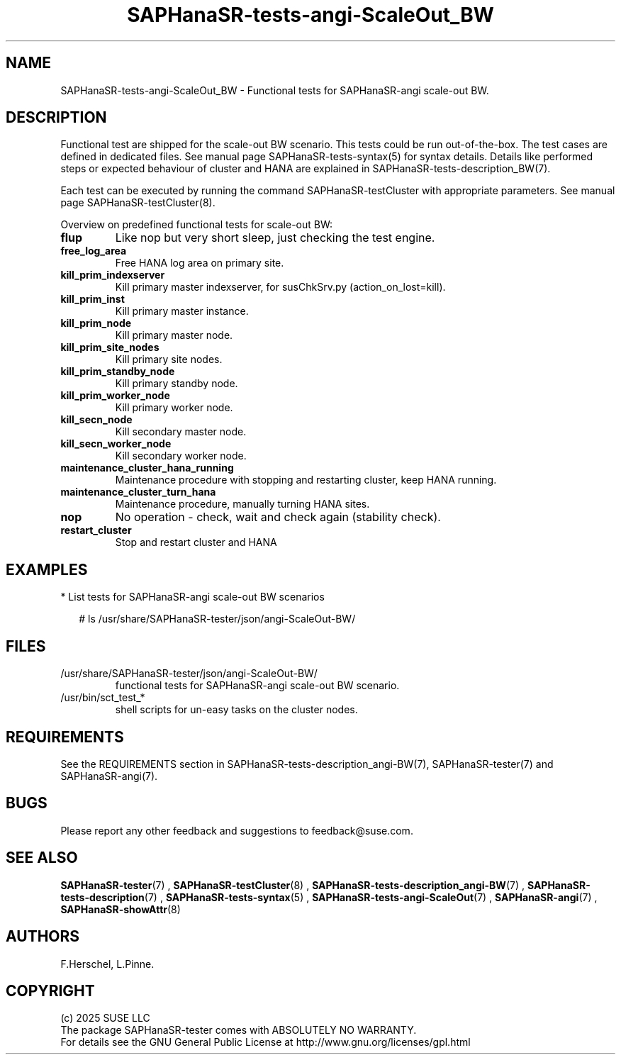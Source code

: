 .\" Version: 1.2
.\"
.TH SAPHanaSR-tests-angi-ScaleOut_BW 7 "12 Oct 2025" "" "SAPHanaSR-angi"
.\"
.SH NAME
.\"
SAPHanaSR-tests-angi-ScaleOut_BW \- Functional tests for SAPHanaSR-angi scale-out BW.
.PP
.\"
.SH DESCRIPTION
.\"
Functional test are shipped for the scale-out BW scenario. This tests could
be run out-of-the-box. The test cases are defined in dedicated files.
See manual page SAPHanaSR-tests-syntax(5) for syntax details. Details like
performed steps or expected behaviour of cluster and HANA are explained in
SAPHanaSR-tests-description_BW(7).
.PP
Each test can be executed by running the command SAPHanaSR-testCluster with
appropriate parameters. See manual page SAPHanaSR-testCluster(8).
.PP
Overview on predefined functional tests for scale-out BW:
.\" .TP
.\" \fBblock_prim_node_network\fP
.\" Block all network at primary master node.
.\" .TP
.\" \fBblock_prim_site_network\fP
.\" Block all network at primary site nodes.
.\".TP
.\" \fBblock_secn_node_network\fP
.\" Block all network at secondary master node.
.\" .TP
.\" \fBblock_secn_site_network\fP
.\" Block all network at secondary site nodes.
.TP
\fBflup\fP
Like nop but very short sleep, just checking the test engine.
.TP
\fBfree_log_area\fP
Free HANA log area on primary site.
.TP
\fBkill_prim_indexserver\fP
Kill primary master indexserver, for susChkSrv.py (action_on_lost=kill).
.TP
\fBkill_prim_inst\fP
Kill primary master instance.
.TP
\fBkill_prim_node\fP
Kill primary master node.
.TP
\fBkill_prim_site_nodes\fP
Kill primary site nodes.
.\" .TP
.\" \fBkill_prim_standby_inst\fP
.\" Kill primary standby instance.
.TP
\fBkill_prim_standby_node\fP
Kill primary standby node.
.\" .TP
.\" \fBkill_prim_worker_indexserver\fP
.\" Kill primary worker indexserver, for susChkSrv.py (action_on_lost=kill).
.\" .TP
.\" \fBkill_prim_worker_inst\fP
.\" Kill primary worker instance.
.TP
\fBkill_prim_worker_node\fP
Kill primary worker node.
.\" .TP
.\" \fBkill_secn_indexserver\fP
.\" Kill secondary master indexserver, for susChkSrv.py (action_on_lost=kill).
.\" .TP
.\" \fBkill_secn_inst\fP
.\" Kill secondary master instance.
.\" .TP
.\" \fBkill_secn_nameserver\fP
.\" Kill secondary master nameserver.
.TP
\fBkill_secn_node\fP
Kill secondary master node.
.\" .TP
.\" \fBkill_secn_site_nodes\fP
.\" Kill all nodes at secondary site.
.\" .TP
.\" \fBkill_secn_standby_inst\fP
.\" Kill secondary standby instance.
.\" .TP
.\" \fBkill_secn_standby_node\fP
.\" Kill secondary standby node.
.\" .TP
.\" \fBkill_secn_worker_inst\fP
.\" Kill secondary worker instance.
.TP
\fBkill_secn_worker_node\fP
Kill secondary worker node.
.TP
\fBmaintenance_cluster_hana_running\fP
Maintenance procedure with stopping and restarting cluster, keep HANA running.
.TP
\fBmaintenance_cluster_turn_hana\fP
Maintenance procedure, manually turning HANA sites.
.\" .TP
.\" \fBmaintenance_prim_supportconfig\fP
.\" Maintenance procedure, calling supportconfig on primary master node.
.TP
\fBnop\fP
No operation - check, wait and check again (stability check).
.TP
\fBrestart_cluster\fP
Stop and restart cluster and HANA
.\" .TP
.\" \fBrestart_cluster_hana_running\fP
.\" Stop and restart cluster, keep HANA running. Slightly differs from maintenance.
.\" .TP
.\" \fBrestart_cluster_turn_hana\fP
.\" Stop cluster and HANA, takeover HANA, start cluster.
.\" .TP
.\" \fBstandby_prim_node\fP
.\" Standby primary master node and online again.
.\" .TP
.\" \fBstandby_prim_worker_node\fP
.\" Standby primary worker node and online again.
.\" .TP
.\" \fBstandby_secn_node\fP
.\" Standby secondary master node and online again.
.\" .TP
.\" \fBstandby_secn_worker_node\fP
.\" Standby secondary worker node and online again.
.PP
.\"
.SH EXAMPLES
.\"
* List tests for SAPHanaSR-angi scale-out BW scenarios
.PP
.RS 2
# ls /usr/share/SAPHanaSR-tester/json/angi-ScaleOut-BW/
.RE
.PP
.\"
.SH FILES
.\"
.TP
/usr/share/SAPHanaSR-tester/json/angi-ScaleOut-BW/
functional tests for SAPHanaSR-angi scale-out BW scenario.
.TP
/usr/bin/sct_test_*
shell scripts for un-easy tasks on the cluster nodes.
.\" .TP
.\" /usr/share/SAPHanaSR-tester/samples/runtests_angi-ScaleOut_progressive.txt
.\" test sequence example.    
.PP
.\"
.SH REQUIREMENTS
.\"
See the REQUIREMENTS section in SAPHanaSR-tests-description_angi-BW(7),
SAPHanaSR-tester(7) and SAPHanaSR-angi(7).
.\"
.SH BUGS
.\"
.\" In case of any problem, please use your favourite SAP support process to open
.\" a request for the component BC-OP-LNX-SUSE.
Please report any other feedback and suggestions to feedback@suse.com.
.PP
.\"
.SH SEE ALSO
.\"
\fBSAPHanaSR-tester\fP(7) , \fBSAPHanaSR-testCluster\fP(8) ,
\fBSAPHanaSR-tests-description_angi-BW\fP(7) , \fBSAPHanaSR-tests-description\fP(7) ,
\fBSAPHanaSR-tests-syntax\fP(5) , \fBSAPHanaSR-tests-angi-ScaleOut\fP(7) ,
\fBSAPHanaSR-angi\fP(7) , \fBSAPHanaSR-showAttr\fP(8)
.PP
.\"
.SH AUTHORS
.\"
F.Herschel, L.Pinne.
.PP
.\"
.SH COPYRIGHT
.\"
(c) 2025 SUSE LLC
.br
The package SAPHanaSR-tester comes with ABSOLUTELY NO WARRANTY.
.br
For details see the GNU General Public License at
http://www.gnu.org/licenses/gpl.html
.\"
